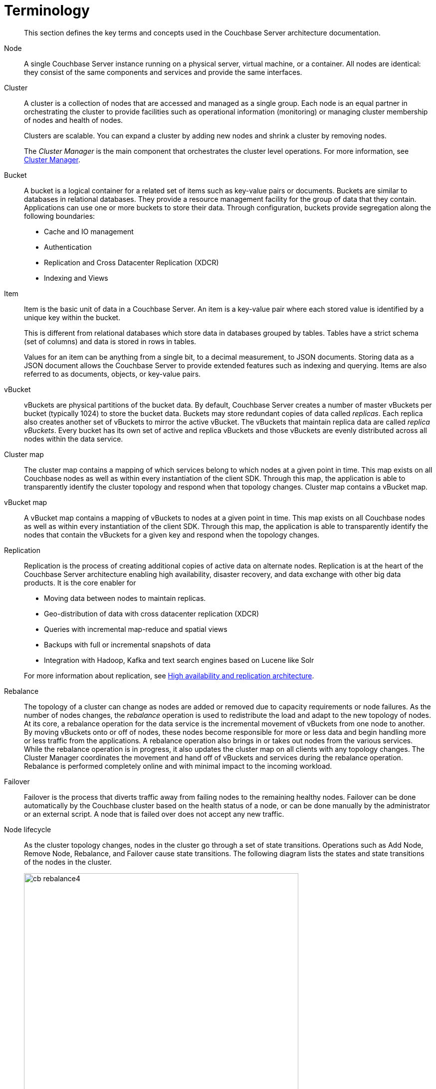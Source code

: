 [#concept_p4j_ghj_vs]
= Terminology

[abstract]
This section defines the key terms and concepts used in the Couchbase Server architecture documentation.

Node::
A single Couchbase Server instance running on a physical server, virtual machine, or a container.
All nodes are identical: they consist of the same components and services and provide the same interfaces.

Cluster::
A cluster is a collection of nodes that are accessed and managed as a single group.
Each node is an equal partner in orchestrating the cluster to provide facilities such as operational information (monitoring) or managing cluster membership of nodes and health of nodes.
+
Clusters are scalable.
You can expand a cluster by adding new nodes and shrink a cluster by removing nodes.
+
The _Cluster Manager_ is the main component that orchestrates the cluster level operations.
For more information, see xref:cluster-manager.adoc[Cluster Manager].

Bucket::
A bucket is a logical container for a related set of items such as key-value pairs or documents.
Buckets are similar to databases in relational databases.
They provide a resource management facility for the group of data that they contain.
Applications can use one or more buckets to store their data.
Through configuration, buckets provide segregation along the following boundaries:
* Cache and IO management
* Authentication
* Replication and Cross Datacenter Replication (XDCR)
* Indexing and Views

Item::
Item is the basic unit of data in a Couchbase Server.
An item is a key-value pair where each stored value is identified by a unique key within the bucket.
+
This is different from relational databases which store data in databases grouped by tables.
Tables have a strict schema (set of columns) and data is stored in rows in tables.
+
Values for an item can be anything from a single bit, to a decimal measurement, to JSON documents.
Storing data as a JSON document allows the Couchbase Server to provide extended features such as indexing and querying.
Items are also referred to as documents, objects, or key-value pairs.

vBucket::
vBuckets are physical partitions of the bucket data.
By default, Couchbase Server creates a number of master vBuckets per bucket (typically 1024) to store the bucket data.
Buckets may store redundant copies of data called _replicas_.
Each replica also creates another set of vBuckets to mirror the active vBucket.
The vBuckets that maintain replica data are called _replica vBuckets_.
Every bucket has its own set of active and replica vBuckets and those vBuckets are evenly distributed across all nodes within the data service.

Cluster map::
The cluster map contains a mapping of which services belong to which nodes at a given point in time.
This map exists on all Couchbase nodes as well as within every instantiation of the client SDK.
Through this map, the application is able to transparently identify the cluster topology and respond when that topology changes.
Cluster map contains a vBucket map.

vBucket map::
A vBucket map contains a mapping of vBuckets to nodes at a given point in time.
This map exists on all Couchbase nodes as well as within every instantiation of the client SDK.
Through this map, the application is able to transparently identify the nodes that contain the vBuckets for a given key and respond when the topology changes.

Replication::
Replication is the process of creating additional copies of active data on alternate nodes.
Replication is at the heart of the Couchbase Server architecture enabling high availability, disaster recovery, and data exchange with other big data products.
It is the core enabler for

* Moving data between nodes to maintain replicas.
* Geo-distribution of data with cross datacenter replication (XDCR)
* Queries with incremental map-reduce and spatial views
* Backups with full or incremental snapshots of data
* Integration with Hadoop, Kafka and text search engines based on Lucene like Solr

+
For more information about replication, see xref:high-availability-replication-architecture.adoc[High availability and replication architecture].

Rebalance::
The topology of a cluster can change as nodes are added or removed due to capacity requirements or node failures.
As the number of nodes changes, the _rebalance_ operation is used to redistribute the load and adapt to the new topology of nodes.
At its core, a rebalance operation for the data service is the incremental movement of vBuckets from one node to another.
By moving vBuckets onto or off of nodes, these nodes become responsible for more or less data and begin handling more or less traffic from the applications.
A rebalance operation also brings in or takes out nodes from the various services.
While the rebalance operation is in progress, it also updates the cluster map on all clients with any topology changes.
The Cluster Manager coordinates the movement and hand off of vBuckets and services during the rebalance operation.
Rebalance is performed completely online and with minimal impact to the incoming workload.

Failover::
Failover is the process that diverts traffic away from failing nodes to the remaining healthy nodes.
Failover can be done automatically by the Couchbase cluster based on the health status of a node, or can be done manually by the administrator or an external script.
A node that is failed over does not accept any new traffic.

Node lifecycle::
As the cluster topology changes, nodes in the cluster go through a set of state transitions.
Operations such as Add Node, Remove Node, Rebalance, and Failover cause state transitions.
The following diagram lists the states and state transitions of the nodes in the cluster.
+
.Node lifecycle
[#fig_x5h_k1c_ws]
image::cb-rebalance4.png[,550,align=left]
